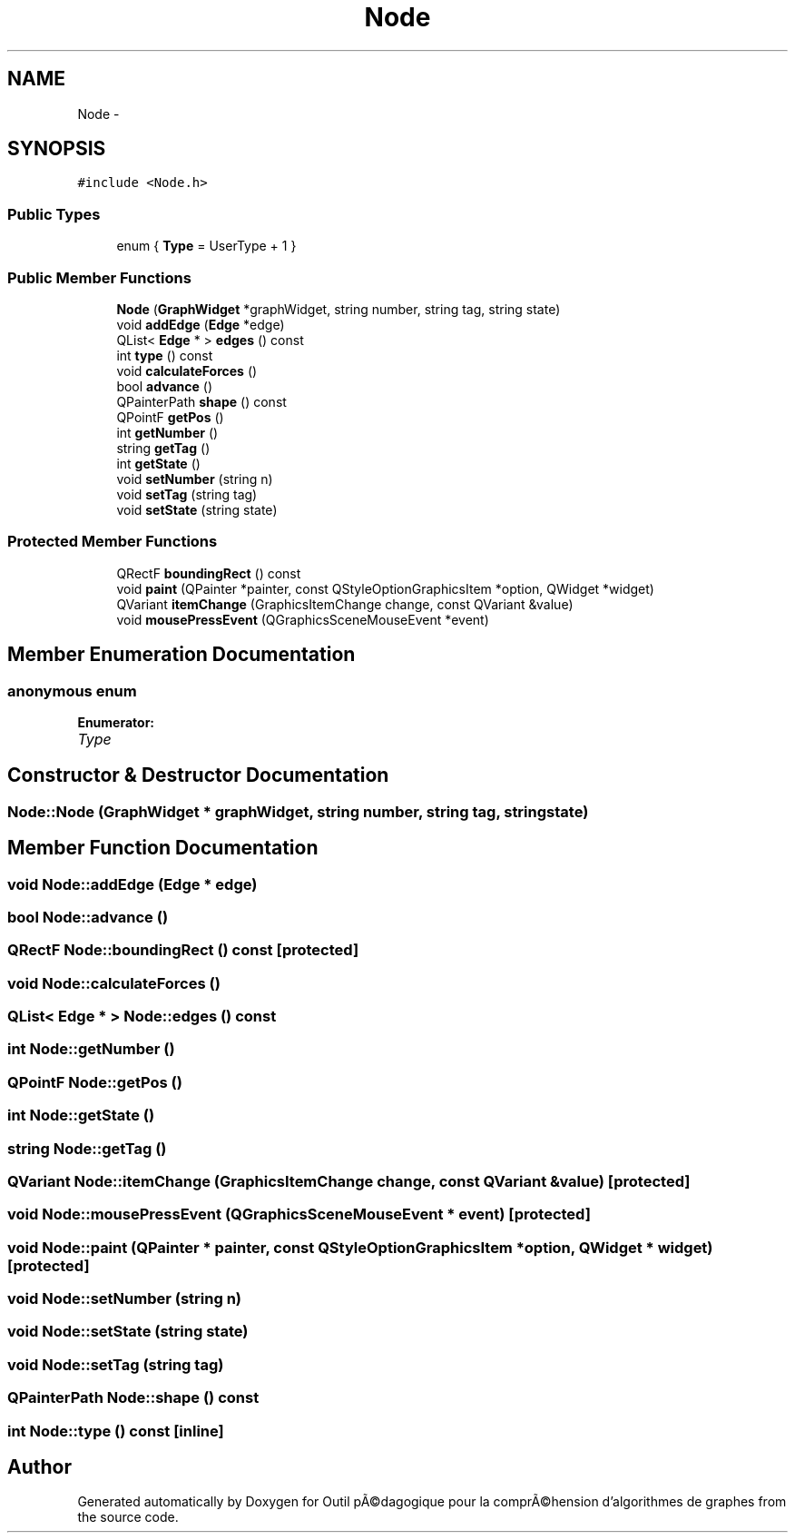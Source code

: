 .TH "Node" 3 "1 Mar 2010" "Outil pÃ©dagogique pour la comprÃ©hension d'algorithmes de graphes" \" -*- nroff -*-
.ad l
.nh
.SH NAME
Node \- 
.SH SYNOPSIS
.br
.PP
.PP
\fC#include <Node.h>\fP
.SS "Public Types"

.in +1c
.ti -1c
.RI "enum { \fBType\fP =  UserType + 1 }"
.br
.in -1c
.SS "Public Member Functions"

.in +1c
.ti -1c
.RI "\fBNode\fP (\fBGraphWidget\fP *graphWidget, string number, string tag, string state)"
.br
.ti -1c
.RI "void \fBaddEdge\fP (\fBEdge\fP *edge)"
.br
.ti -1c
.RI "QList< \fBEdge\fP * > \fBedges\fP () const "
.br
.ti -1c
.RI "int \fBtype\fP () const "
.br
.ti -1c
.RI "void \fBcalculateForces\fP ()"
.br
.ti -1c
.RI "bool \fBadvance\fP ()"
.br
.ti -1c
.RI "QPainterPath \fBshape\fP () const "
.br
.ti -1c
.RI "QPointF \fBgetPos\fP ()"
.br
.ti -1c
.RI "int \fBgetNumber\fP ()"
.br
.ti -1c
.RI "string \fBgetTag\fP ()"
.br
.ti -1c
.RI "int \fBgetState\fP ()"
.br
.ti -1c
.RI "void \fBsetNumber\fP (string n)"
.br
.ti -1c
.RI "void \fBsetTag\fP (string tag)"
.br
.ti -1c
.RI "void \fBsetState\fP (string state)"
.br
.in -1c
.SS "Protected Member Functions"

.in +1c
.ti -1c
.RI "QRectF \fBboundingRect\fP () const "
.br
.ti -1c
.RI "void \fBpaint\fP (QPainter *painter, const QStyleOptionGraphicsItem *option, QWidget *widget)"
.br
.ti -1c
.RI "QVariant \fBitemChange\fP (GraphicsItemChange change, const QVariant &value)"
.br
.ti -1c
.RI "void \fBmousePressEvent\fP (QGraphicsSceneMouseEvent *event)"
.br
.in -1c
.SH "Member Enumeration Documentation"
.PP 
.SS "anonymous enum"
.PP
\fBEnumerator: \fP
.in +1c
.TP
\fB\fIType \fP\fP

.SH "Constructor & Destructor Documentation"
.PP 
.SS "Node::Node (\fBGraphWidget\fP * graphWidget, string number, string tag, string state)"
.SH "Member Function Documentation"
.PP 
.SS "void Node::addEdge (\fBEdge\fP * edge)"
.SS "bool Node::advance ()"
.SS "QRectF Node::boundingRect () const\fC [protected]\fP"
.SS "void Node::calculateForces ()"
.SS "QList< \fBEdge\fP * > Node::edges () const"
.SS "int Node::getNumber ()"
.SS "QPointF Node::getPos ()"
.SS "int Node::getState ()"
.SS "string Node::getTag ()"
.SS "QVariant Node::itemChange (GraphicsItemChange change, const QVariant & value)\fC [protected]\fP"
.SS "void Node::mousePressEvent (QGraphicsSceneMouseEvent * event)\fC [protected]\fP"
.SS "void Node::paint (QPainter * painter, const QStyleOptionGraphicsItem * option, QWidget * widget)\fC [protected]\fP"
.SS "void Node::setNumber (string n)"
.SS "void Node::setState (string state)"
.SS "void Node::setTag (string tag)"
.SS "QPainterPath Node::shape () const"
.SS "int Node::type () const\fC [inline]\fP"

.SH "Author"
.PP 
Generated automatically by Doxygen for Outil pÃ©dagogique pour la comprÃ©hension d'algorithmes de graphes from the source code.
